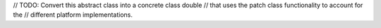 // TODO: Convert this abstract class into a concrete class double
// that uses the patch class functionality to account for the
// different platform implementations.


